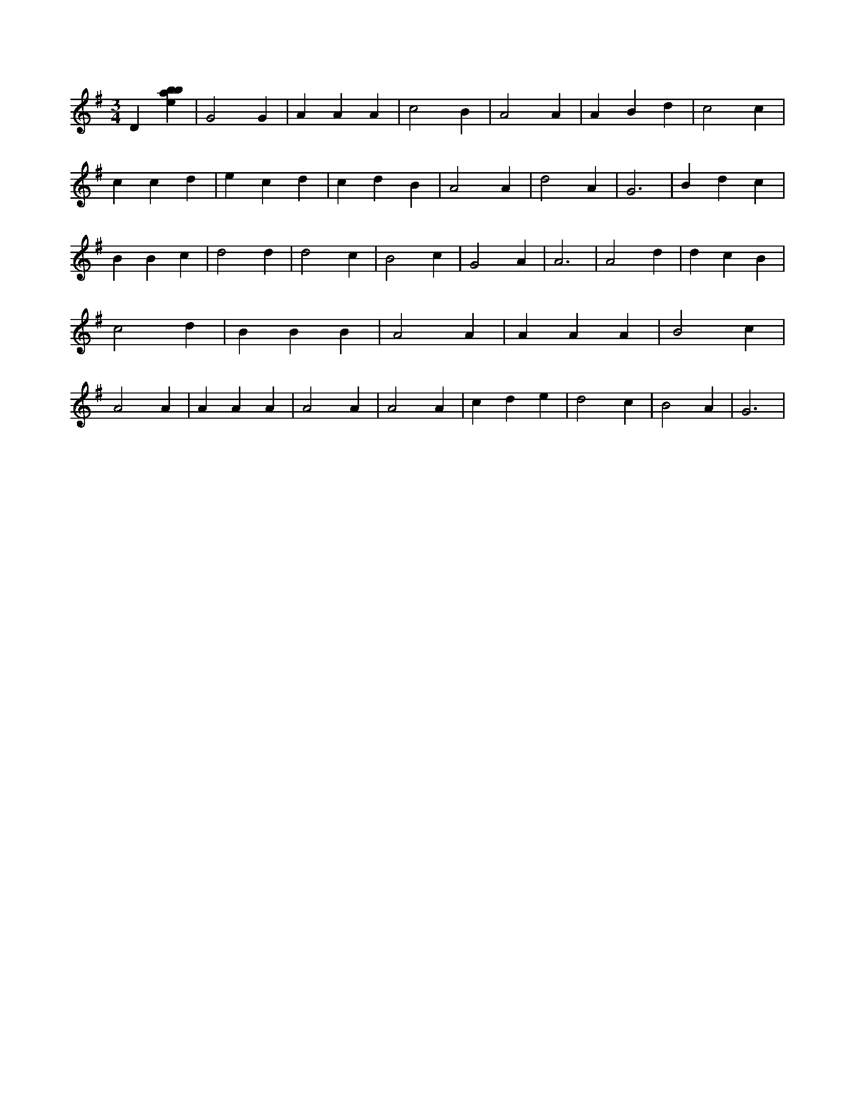 X:583
L:1/4
M:3/4
K:Gclef
D [ebab] | G2 G | A A A | c2 B | A2 A | A B d | c2 c | c c d | e c d | c d B | A2 A | d2 A | G3 | B d c | B B c | d2 d | d2 c | B2 c | G2 A | A3 | A2 d | d c B | c2 d | B B B | A2 A | A A A | B2 c | A2 A | A A A | A2 A | A2 A | c d e | d2 c | B2 A | G3 |
